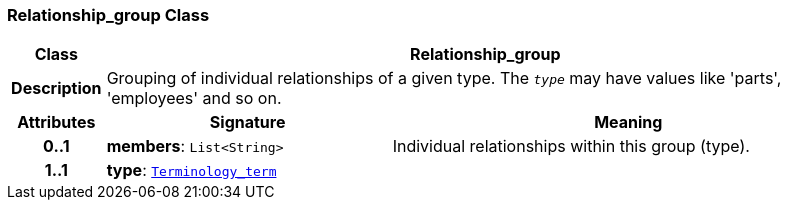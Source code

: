 === Relationship_group Class

[cols="^1,3,5"]
|===
h|*Class*
2+^h|*Relationship_group*

h|*Description*
2+a|Grouping of individual relationships of a given type. The `_type_` may have values like 'parts', 'employees' and so on.

h|*Attributes*
^h|*Signature*
^h|*Meaning*

h|*0..1*
|*members*: `List<String>`
a|Individual relationships within this group (type).

h|*1..1*
|*type*: `link:/releases/BASE/{base_release}/foundation_types.html#_terminology_term_class[Terminology_term^]`
a|
|===
